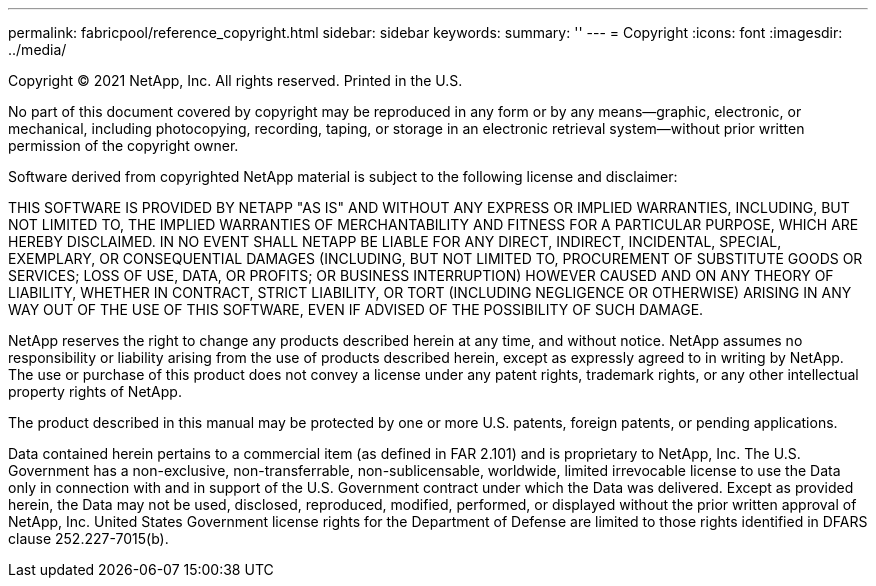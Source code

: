 ---
permalink: fabricpool/reference_copyright.html
sidebar: sidebar
keywords: 
summary: ''
---
= Copyright
:icons: font
:imagesdir: ../media/

Copyright © 2021 NetApp, Inc. All rights reserved. Printed in the U.S.

No part of this document covered by copyright may be reproduced in any form or by any means--graphic, electronic, or mechanical, including photocopying, recording, taping, or storage in an electronic retrieval system--without prior written permission of the copyright owner.

Software derived from copyrighted NetApp material is subject to the following license and disclaimer:

THIS SOFTWARE IS PROVIDED BY NETAPP "AS IS" AND WITHOUT ANY EXPRESS OR IMPLIED WARRANTIES, INCLUDING, BUT NOT LIMITED TO, THE IMPLIED WARRANTIES OF MERCHANTABILITY AND FITNESS FOR A PARTICULAR PURPOSE, WHICH ARE HEREBY DISCLAIMED. IN NO EVENT SHALL NETAPP BE LIABLE FOR ANY DIRECT, INDIRECT, INCIDENTAL, SPECIAL, EXEMPLARY, OR CONSEQUENTIAL DAMAGES (INCLUDING, BUT NOT LIMITED TO, PROCUREMENT OF SUBSTITUTE GOODS OR SERVICES; LOSS OF USE, DATA, OR PROFITS; OR BUSINESS INTERRUPTION) HOWEVER CAUSED AND ON ANY THEORY OF LIABILITY, WHETHER IN CONTRACT, STRICT LIABILITY, OR TORT (INCLUDING NEGLIGENCE OR OTHERWISE) ARISING IN ANY WAY OUT OF THE USE OF THIS SOFTWARE, EVEN IF ADVISED OF THE POSSIBILITY OF SUCH DAMAGE.

NetApp reserves the right to change any products described herein at any time, and without notice. NetApp assumes no responsibility or liability arising from the use of products described herein, except as expressly agreed to in writing by NetApp. The use or purchase of this product does not convey a license under any patent rights, trademark rights, or any other intellectual property rights of NetApp.

The product described in this manual may be protected by one or more U.S. patents, foreign patents, or pending applications.

Data contained herein pertains to a commercial item (as defined in FAR 2.101) and is proprietary to NetApp, Inc. The U.S. Government has a non-exclusive, non-transferrable, non-sublicensable, worldwide, limited irrevocable license to use the Data only in connection with and in support of the U.S. Government contract under which the Data was delivered. Except as provided herein, the Data may not be used, disclosed, reproduced, modified, performed, or displayed without the prior written approval of NetApp, Inc. United States Government license rights for the Department of Defense are limited to those rights identified in DFARS clause 252.227-7015(b).
